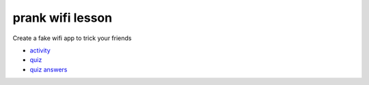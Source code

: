
prank wifi lesson
=================

Create a fake wifi app to trick your friends


* `activity </lessons/prank-wifi/activity>`_
* `quiz </lessons/prank-wifi/quiz>`_
* `quiz answers </lessons/prank-wifi/quiz-answers>`_
